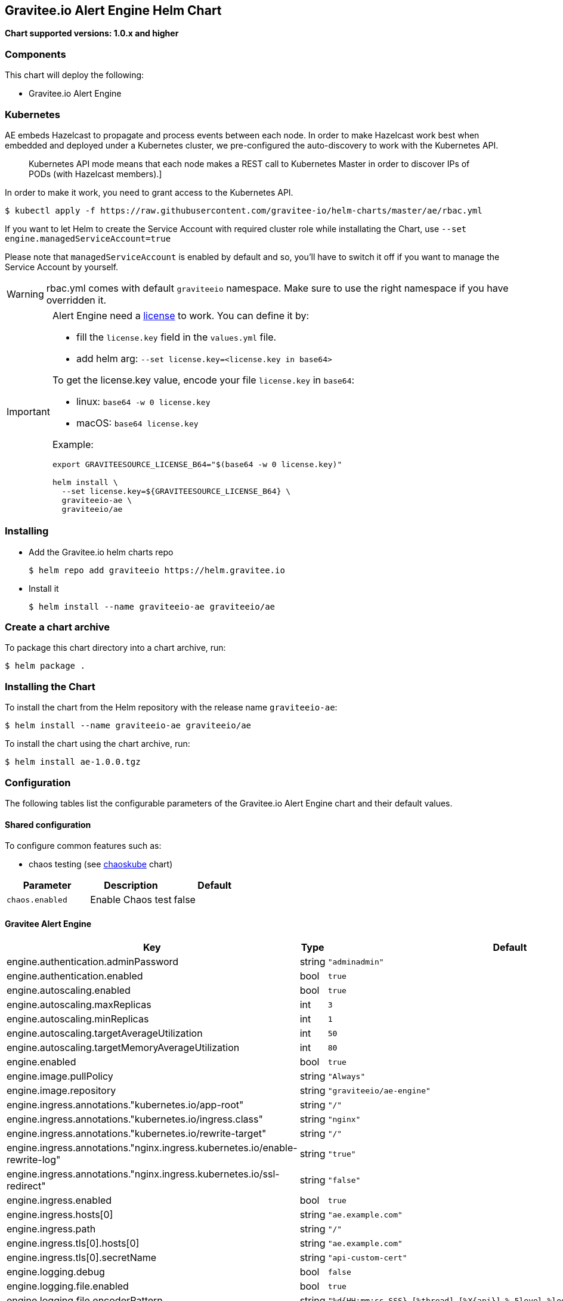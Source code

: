 [[graviteeio-alert-engine-helm-chart]]
== Gravitee.io Alert Engine Helm Chart

*Chart supported versions: 1.0.x and higher*

=== Components

This chart will deploy the following:

* Gravitee.io Alert Engine

=== Kubernetes

AE embeds Hazelcast to propagate and process events between each node. In order to make Hazelcast work best when embedded and deployed under a Kubernetes cluster, we pre-configured the auto-discovery to work with the Kubernetes API.

[quote]
____
Kubernetes API mode means that each node makes a REST call to Kubernetes Master in order to discover IPs of PODs (with Hazelcast members).]
____

In order to make it work, you need to grant access to the Kubernetes API.

[source,bash]
----
$ kubectl apply -f https://raw.githubusercontent.com/gravitee-io/helm-charts/master/ae/rbac.yml
----

If you want to let Helm to create the Service Account with required cluster role while installating the Chart, use `--set engine.managedServiceAccount=true`

Please note that `managedServiceAccount` is enabled by default and so, you'll have to switch it off if you want to manage the Service Account by yourself.

WARNING: rbac.yml comes with default `graviteeio` namespace. Make sure to use the right namespace if you have overridden it.

[IMPORTANT]
====
Alert Engine need a https://docs.gravitee.io/ee/ee_license.html[license] to work. You can define it by:

* fill the `license.key` field in the `values.yml` file.
* add helm arg: `--set license.key=<license.key in base64>`

To get the license.key value, encode your file `license.key` in `base64`:

* linux: `base64 -w 0 license.key`
* macOS: `base64 license.key`

Example:

[source,bash]
----
export GRAVITEESOURCE_LICENSE_B64="$(base64 -w 0 license.key)"

helm install \
  --set license.key=${GRAVITEESOURCE_LICENSE_B64} \
  graviteeio-ae \
  graviteeio/ae
----
====

=== Installing

* Add the Gravitee.io helm charts repo
+
....
$ helm repo add graviteeio https://helm.gravitee.io
....
* Install it
+
....
$ helm install --name graviteeio-ae graviteeio/ae
....

=== Create a chart archive

To package this chart directory into a chart archive, run:

....
$ helm package .
....

=== Installing the Chart

To install the chart from the Helm repository with the release name
`+graviteeio-ae+`:

[source,bash]
----
$ helm install --name graviteeio-ae graviteeio/ae
----

To install the chart using the chart archive, run:

....
$ helm install ae-1.0.0.tgz
....

=== Configuration

The following tables list the configurable parameters of the Gravitee.io
Alert Engine chart and their default values.

==== Shared configuration

To configure common features such as:

* chaos testing (see
https://github.com/kubernetes/charts/tree/master/stable/chaoskube[chaoskube]
chart)

[cols=",,",options="header",]
|===
|Parameter |Description |Default
|`+chaos.enabled+` |Enable Chaos test |false
|===

==== Gravitee Alert Engine

[cols=",,,",options="header",]
|===
|Key |Type |Default |Description
|engine.authentication.adminPassword |string |`+"adminadmin"+` |

|engine.authentication.enabled |bool |`+true+` |

|engine.autoscaling.enabled |bool |`+true+` |

|engine.autoscaling.maxReplicas |int |`+3+` |

|engine.autoscaling.minReplicas |int |`+1+` |

|engine.autoscaling.targetAverageUtilization |int |`+50+` |

|engine.autoscaling.targetMemoryAverageUtilization |int |`+80+` |

|engine.enabled |bool |`+true+` |

|engine.image.pullPolicy |string |`+"Always"+` |

|engine.image.repository |string |`+"graviteeio/ae-engine"+` |

|engine.ingress.annotations."kubernetes.io/app-root" |string |`+"/"+` |

|engine.ingress.annotations."kubernetes.io/ingress.class" |string
|`+"nginx"+` |

|engine.ingress.annotations."kubernetes.io/rewrite-target" |string
|`+"/"+` |

|engine.ingress.annotations."nginx.ingress.kubernetes.io/enable-rewrite-log"
|string |`+"true"+` |

|engine.ingress.annotations."nginx.ingress.kubernetes.io/ssl-redirect"
|string |`+"false"+` |

|engine.ingress.enabled |bool |`+true+` |

|engine.ingress.hosts[0] |string |`+"ae.example.com"+` |

|engine.ingress.path |string |`+"/"+` |

|engine.ingress.tls[0].hosts[0] |string |`+"ae.example.com"+` |

|engine.ingress.tls[0].secretName |string |`+"api-custom-cert"+` |

|engine.logging.debug |bool |`+false+` |

|engine.logging.file.enabled |bool |`+true+` |

|engine.logging.file.encoderPattern |string
|`+"%d{HH:mm:ss.SSS} [%thread] [%X{api}] %-5level %logger{36} - %msg%n"+`
|

|engine.logging.file.rollingPolicy |string
|`+"\u003crollingPolicy class=\"ch.qos.logback.core.rolling.TimeBasedRollingPolicy\"\u003e\n    \u003c!-- daily rollover --\u003e\n    \u003cfileNamePattern\u003e${gravitee.home}/logs/gravitee_%d{yyyy-MM-dd}.log\u003c/fileNamePattern\u003e\n    \u003c!-- keep 30 days' worth of history --\u003e\n    \u003cmaxHistory\u003e30\u003c/maxHistory\u003e\n\u003c/rollingPolicy\u003e\n"+`
|

|engine.logging.graviteeLevel |string |`+"DEBUG"+` |

|engine.logging.stdout.encoderPattern |string
|`+"%d{HH:mm:ss.SSS} [%thread] [%X{api}] %-5level %logger{36} - %msg%n"+`
|

|engine.name |string |`+"engine"+` |

|engine.reloadOnConfigChange |bool |`+true+` |

|engine.replicaCount |int |`+1+` |

|engine.resources.limits.cpu |string |`+"500m"+` |

|engine.resources.limits.memory |string |`+"512Mi"+` |

|engine.resources.requests.cpu |string |`+"200m"+` |

|engine.resources.requests.memory |string |`+"256Mi"+` |

|engine.service.externalPort |int |`+82+` |

|engine.service.internalPort |int |`+8072+` |

|engine.service.internalPortName |string |`+"http"+` |

|engine.service.type |string |`+"ClusterIP"+` |

|engine.ssl.clientAuth |bool |`+false+` |

|engine.ssl.enabled |bool |`+false+` |

|engine.type |string |`+"Deployment"+` |

|license.key |string |license.key file encoded in base64 |
|===

Specify each parameter using the `+--set key=value[,key=value]+`
argument to `+helm install+`.

Alternatively, a YAML file that specifies the values for the parameters
can be provided while installing the chart. For example,

[source,bash]
----
$ helm install --name my-release -f values.yaml gravitee
----

____
*Tip*: You can use the default values.yaml
____

==== Recommendations for a production environment

For a production ready environment, we recommend to apply the following settings.

===== Memory

For large environment handling a lot of events we recommend specifying enough memory available for the JVM to be able to process all events in real time.

```yaml
engine:
  env:
     - name: GIO_MIN_MEM
       value: 1024m
     - name: GIO_MAX_MEM
       value: 1024m
     - name: gravitee_ingesters_ws_compressionSupported
       value: "true"
```

You must also adapt the memory request and limit at pod level. When using 1Go at JVM level, we recommend to set 1.5Go at pod level to make sure the pod will not run out of memory and get killed.

```yaml
  resources:
    limits:
      memory: 1.5Gi
    requests:
      memory: 1.5Gi
```

===== CPU

The following default values should be enough in most cases and should allow handling approximately 2000 events per seconds with only 2 pods (see autoscaling section to specify min and max pods).

```yaml
  resources:
    limits:
      cpu: 1000m
    requests:
      cpu: 500m
```

===== Autoscaling

By default, there is only 1 AE pod started (up to 3 pods). To make the system error proofed and handle more events at high throughput, you may configure the autoscaler with a minimum of 2 pods and maybe increase the number of maximum pods.

```yaml
  autoscaling:
    enabled: true
    minReplicas: 2
    maxReplicas: 5
    targetAverageUtilization: 50
    targetMemoryAverageUtilization: null
```

NOTE: You may also disable the autoscaling based on memory average utilization except if you have a specific metrics server able to calculate the memory used by a JVM running in a container.

===== Readiness and liveness probes

Depending on your usage of AE, you can also fine tune the different probes used by the cluster to determine the current status of each AE pod.

The default values are quite optimized to get a good ratio between fast and reliability.

```yaml

# This probe is use only during startup phase
startupProbe:
  tcpSocket:
    port: http # Same as engine.service.internalPortName
  initialDelaySeconds: 30
  periodSeconds: 5
  failureThreshold: 20

# This probe is used to determine if the pod is still alive.
livenessProbe:
  tcpSocket:
    port: http # Same as engine.service.internalPortName
  periodSeconds: 10
  failureThreshold: 5

# This probe is used to determine if the pod can still handle traffic. If not, it will be removed from the service and not reachable until it is ready again.
readinessProbe:
  tcpSocket:
    port: http # Same as engine.service.internalPortName
  periodSeconds: 5
  failureThreshold: 3
```

Depending on the amount of cpu you give to each pod you should be able to change the different settings of the startupProbe such as `initialDelaySeconds`.

TIP: The more processors you have, the faster the server will start, the lower you can set the `initialDelaySeconds` value.

===== Enable compression

To optimise network transfer between Gravitee API Management or Access Management and Alert Engine, it could be useful to enable compression.

IMPORTANT: Compression comes with cpu costs (on both client and server sides). You may balance the choice analyzing cpu cost versus network and response time improvements.

```yaml
engine:
  env:
     - name: gravitee_ingesters_ws_compressionSupported
       value: "true"
```

WARNING: make sure `alerts.alert-engine.ws.tryCompression` is set to true on the APIM / AM side
